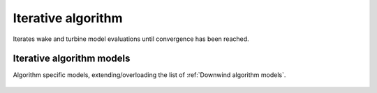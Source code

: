 Iterative algorithm
===================
Iterates wake and turbine model evaluations until convergence has been reached.

    .. python-apigen-group:: algorithms.iterative

Iterative algorithm models
--------------------------
Algorithm specific models, extending/overloading the list of :ref:`Downwind algorithm models`.

    .. python-apigen-group:: algorithms.iterative.models
        